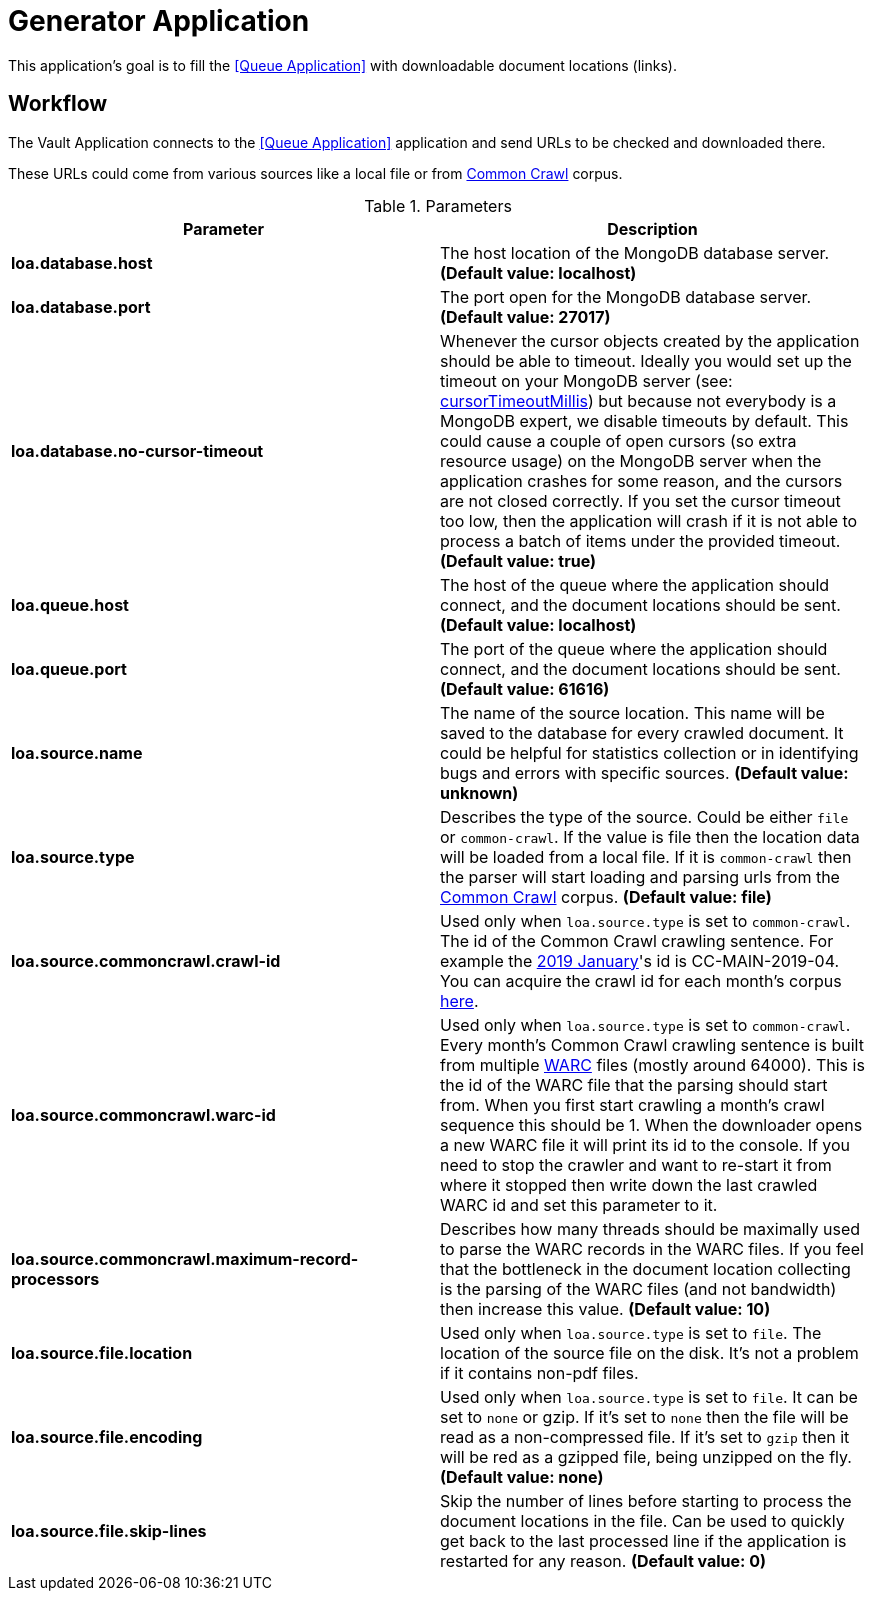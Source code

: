 = Generator Application

This application's goal is to fill the <<Queue Application>> with downloadable document locations (links).

== Workflow

The Vault Application connects to the <<Queue Application>> application and send URLs to be checked and downloaded there.

These URLs could come from various sources like a local file or from http://commoncrawl.org/[Common Crawl] corpus.

.Parameters
|===
| Parameter | Description

| **loa.database.host**
| The host location of the MongoDB database server. *(Default value: localhost)*

| **loa.database.port**
| The port open for the MongoDB database server. *(Default value: 27017)*

| **loa.database.no-cursor-timeout**
| Whenever the cursor objects created by the application should be able to timeout. Ideally you would set up the timeout on your MongoDB server (see: https://docs.mongodb.com/manual/reference/parameters/#param.cursorTimeoutMillis[cursorTimeoutMillis]) but because not everybody is a MongoDB expert, we disable timeouts by default. This could cause a couple of open cursors (so extra resource usage) on the MongoDB server when the application crashes for some reason, and the cursors are not closed correctly. If you set the cursor timeout too low, then the application will crash if it is not able to process a batch of items under the provided timeout. *(Default value: true)*

| **loa.queue.host**
| The host of the queue where the application should connect, and the document locations should be sent. *(Default value: localhost)*

| **loa.queue.port**
| The port of the queue where the application should connect, and the document locations should be sent. *(Default value: 61616)*

| **loa.source.name**
| The name of the source location. This name will be saved to the database for every crawled document. It could be helpful for statistics collection or in identifying bugs and errors with specific sources. *(Default value: unknown)*

| **loa.source.type**
| Describes the type of the source. Could be either `file` or `common-crawl`. If the value is file then the location data will be loaded from a local file. If it is `common-crawl` then the parser will start loading and parsing urls from the http://commoncrawl.org/[Common Crawl] corpus. *(Default value: file)*

| **loa.source.commoncrawl.crawl-id**
| Used only when `loa.source.type` is set to `common-crawl`. The id of the Common Crawl crawling sentence. For example the http://commoncrawl.org/2019/01/january-2019-crawl-archive-now-available/[2019 January]'s id is CC-MAIN-2019-04. You can acquire the crawl id for each month's corpus http://commoncrawl.org/the-data/get-started/[here].

| **loa.source.commoncrawl.warc-id**
| Used only when `loa.source.type` is set to `common-crawl`. Every month's Common Crawl crawling sentence is built from multiple https://en.wikipedia.org/wiki/Web_ARChive[WARC] files (mostly around 64000). This is the id of the WARC file that the parsing should start from. When you first start crawling a month's crawl sequence this should be 1. When the downloader opens a new WARC file it will print its id to the console. If you need to stop the crawler and want to re-start it from where it stopped then write down the last crawled WARC id and set this parameter to it.

| **loa.source.commoncrawl.maximum-record-processors**
| Describes how many threads should be maximally used to parse the WARC records in the WARC files. If you feel that the bottleneck in the document location collecting is the parsing of the WARC files (and not bandwidth) then increase this value. *(Default value: 10)*

| **loa.source.file.location**
| Used only when `loa.source.type` is set to `file`. The location of the source file on the disk. It's not a problem if it contains non-pdf files.

| **loa.source.file.encoding**
| Used only when `loa.source.type` is set to `file`. It can be set to `none` or gzip. If it's set to `none` then the file will be read as a non-compressed file. If it's set to `gzip` then it will be red as a gzipped file, being unzipped on the fly. *(Default value: none)*

| **loa.source.file.skip-lines**
| Skip the number of lines before starting to process the document locations in the file. Can be used to quickly get back to the last processed line if the application is restarted for any reason. *(Default value: 0)*
|===
